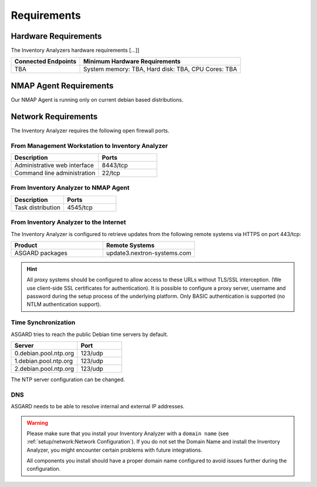 .. index:: Requirements

Requirements
============

Hardware Requirements
---------------------

The Inventory Analyzers hardware requirements [...]]

.. list-table::
   :header-rows: 1
   :widths: 30, 70

   * - Connected Endpoints
     - Minimum  Hardware Requirements
   * - TBA
     - System memory: TBA, Hard disk: TBA, CPU Cores: TBA

NMAP Agent Requirements
-----------------------

Our NMAP Agent is running only on current debian based distributions.

.. index:: Network Requirements

Network Requirements
--------------------

The Inventory Analyzer requires the following open firewall ports.

From Management Workstation to Inventory Analyzer
^^^^^^^^^^^^^^^^^^^^^^^^^^^^^^^^^^^^^^^^^^^^^^^^^

.. list-table:: 
   :header-rows: 1
   :widths: 60, 40

   * - Description
     - Ports
   * - Administrative web interface
     - 8443/tcp
   * - Command line administration
     - 22/tcp

From Inventory Analyzer to NMAP Agent
^^^^^^^^^^^^^^^^^^^^^^^^^^^^^^^^^^^^^

.. list-table:: 
   :header-rows: 1
   :widths: 50, 50

   * - Description
     - Ports
   * - Task distribution
     - 4545/tcp

From Inventory Analyzer to the Internet
^^^^^^^^^^^^^^^^^^^^^^^^^^^^^^^^^^^^^^^

The Inventory Analyzer is configured to retrieve updates from the
following remote systems via HTTPS on port 443/tcp:

.. list-table:: 
   :header-rows: 1
   :widths: 50, 50

   * - Product
     - Remote Systems
   * - ASGARD packages
     - update3.nextron-systems.com

.. hint:: 
  All proxy systems should be configured to allow access to these URLs
  without TLS/SSL interception. (We use client-side SSL certificates
  for authentication). It is possible to configure a proxy server, username
  and password during the setup process of the underlying platform. Only
  BASIC authentication is supported (no NTLM authentication support).

Time Synchronization
^^^^^^^^^^^^^^^^^^^^

ASGARD tries to reach the public Debian time servers by default.

.. list-table:: 
   :header-rows: 1
   :widths: 60, 40

   * - Server
     - Port
   * - 0.debian.pool.ntp.org
     - 123/udp
   * - 1.debian.pool.ntp.org
     - 123/udp
   * - 2.debian.pool.ntp.org
     - 123/udp

The NTP server configuration can be changed.

.. index:: DNS

DNS
^^^

ASGARD needs to be able to resolve internal and external IP addresses.

.. warning:: 
  Please make sure that you install your Inventory Analyzer with a
  ``domain name`` (see :ref:`setup/network:Network Configuration`).
  If you do not set the Domain Name and install the Inventory Analyzer,
  you might encounter certain problems with future integrations.

  All components you install should have a proper domain name configured
  to avoid issues further during the configuration.
